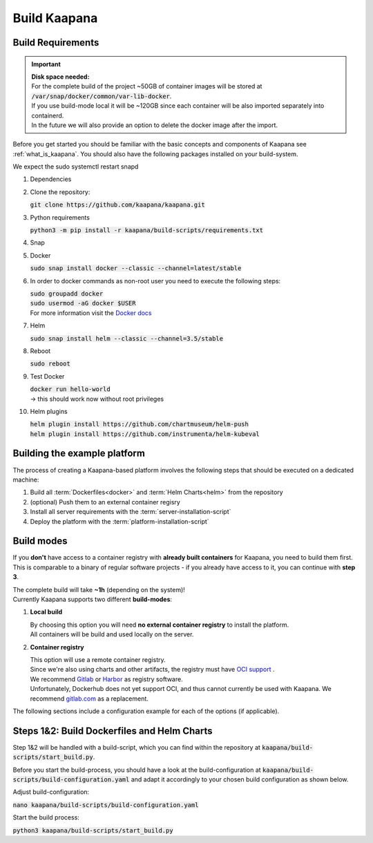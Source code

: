 .. _build_kaapana:

Build Kaapana
=============

Build Requirements
------------------

.. important::

  | **Disk space needed:**
  | For the complete build of the project ~50GB of container images will be stored at :code:`/var/snap/docker/common/var-lib-docker`.
  | If you use build-mode local it will be ~120GB since each container will be also imported separately into containerd.
  | In the future we will also provide an option to delete the docker image after the import.

Before you get started you should be familiar with the basic concepts and components of Kaapana see :ref:`what_is_kaapana`.
You should also have the following packages installed on your build-system.

We expect the sudo systemctl restart snapd

#. Dependencies 

   .. tabs::

      .. tab:: Ubuntu

         | :code:`sudo apt update && sudo apt install -y curl git python3 python3-pip`

      .. tab:: Centos

         | :code:`sudo yum install -y curl git python3 python3-pip`

#. Clone the repository:

   | :code:`git clone https://github.com/kaapana/kaapana.git` 

#. Python requirements 
   
   :code:`python3 -m pip install -r kaapana/build-scripts/requirements.txt`

#. Snap 

   .. tabs::

      .. tab:: Ubuntu

         | Check if snap is already installed: :code:`snap help --all`
         | If **not** run the following commands:
         | :code:`sudo apt install -y snapd`
         | A **reboot** is needed afterwards!

      .. tab:: Centos

         | Check if snap is already installed: :code:`snap help --all`
         | If **not** run the following commands:
         | :code:`sudo yum install -y epel-release`
         | :code:`sudo yum update -y`
         | :code:`sudo yum install snapd`
         | :code:`sudo systemctl enable --now snapd.socket`
         | :code:`sudo snap wait system seed.loaded`

#. Docker

   :code:`sudo snap install docker --classic --channel=latest/stable`

#. In order to docker commands as non-root user you need to execute the following steps:

   | :code:`sudo groupadd docker`
   | :code:`sudo usermod -aG docker $USER`
   | For more information visit the `Docker docs <https://docs.docker.com/engine/install/linux-postinstall/>`_ 

#. Helm

   :code:`sudo snap install helm --classic --channel=3.5/stable`

#. Reboot

   :code:`sudo reboot`

#. Test Docker

   | :code:`docker run hello-world`
   | -> this should work now without root privileges

#. Helm plugins

   | :code:`helm plugin install https://github.com/chartmuseum/helm-push`
   | :code:`helm plugin install https://github.com/instrumenta/helm-kubeval`


Building the example platform
------------------------------
 
The process of creating a Kaapana-based platform involves the following steps that should be executed on a dedicated machine:

#. Build all :term:`Dockerfiles<docker>` and :term:`Helm Charts<helm>` from the repository
#. (optional) Push them to an external container regisry
#. Install all server requirements with the :term:`server-installation-script`
#. Deploy the platform with the :term:`platform-installation-script`

Build modes
-----------

If you **don't** have access to a container registry with **already built containers** for Kaapana, you need to build them first.
This is comparable to a binary of regular software projects - if you already have access to it, you can continue with **step 3**.

| The complete build will take **~1h** (depending on the system)! 
| Currently Kaapana supports two different **build-modes**:

#. **Local build**

   | By choosing this option you will need **no external container registry** to install the platform.
   | All containers will be build and used locally on the server.

#. **Container registry**

   | This option will use a remote container registry.
   | Since we're also using charts and other artifacts, the registry must have `OCI support <https://opencontainers.org/>`__ .
   | We recommend `Gitlab <https://gitlab.com/>`__ or `Harbor <https://goharbor.io/>`__ as registry software.
   | Unfortunately, Dockerhub does not yet support OCI, and thus cannot currently be used with Kaapana. We recommend `gitlab.com <https://gitlab.com/>`__ as a replacement.

The following sections include a configuration example for each of the options (if applicable).

Steps 1&2: Build Dockerfiles and Helm Charts
--------------------------------------------

Step 1&2 will be handled with a build-script, which you can find within the repository at :code:`kaapana/build-scripts/start_build.py`.

Before you start the build-process, you should have a look at the build-configuration at :code:`kaapana/build-scripts/build-configuration.yaml` and adapt it accordingly to your chosen build configuration as shown below.

.. tabs::

   .. tab:: Local build

      .. code-block:: python
         :emphasize-lines: 2,3,4,5,6,7,8,9,10,11

         http_proxy: ""
         default_container_registry: ""
         log_level: "WARN"
         build_containers: true
         push_containers: false
         build_charts: true
         push_charts: false
         create_package: true

   .. tab:: Private registry

      | You need to login first: :code:`docker login <registry-url>`.
      | Then you must adjust the configuration as follows:

      .. code-block:: python
         :emphasize-lines: 2,3,4,5,6,7,8,9,10,11

         http_proxy: ""
         default_container_registry: "<registry-url>" (e.g. registry.gitlab.com/<user>/<project> .)
         log_level: "WARN"
         build_containers: true
         push_containers: true
         build_charts: true
         push_charts: true
         create_package: false



Adjust build-configuration:

| :code:`nano kaapana/build-scripts/build-configuration.yaml`

Start the build process:

| :code:`python3 kaapana/build-scripts/start_build.py`
